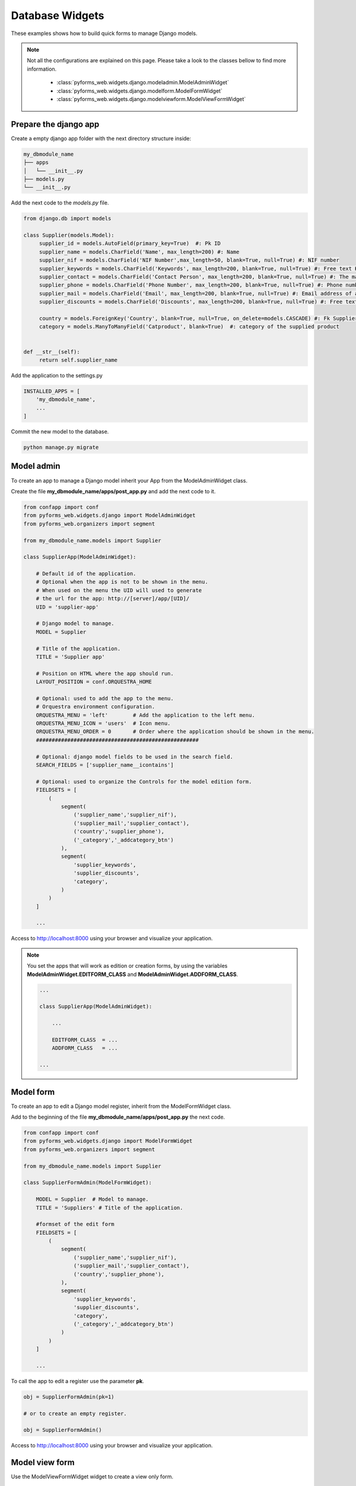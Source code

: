 ******************************
Database Widgets
******************************

These examples shows how to build quick forms to manage Django models.

.. note::
    
    Not all the configurations are explained on this page. Please take a look to the classes bellow
    to find more information.

        * :class:`pyforms_web.widgets.django.modeladmin.ModelAdminWidget`

        * :class:`pyforms_web.widgets.django.modelform.ModelFormWidget`

        * :class:`pyforms_web.widgets.django.modelviewform.ModelViewFormWidget`

    


Prepare the django app
_______________________

Create a empty django app folder with the next directory structure inside:


.. code:: bash

    my_dbmodule_name
    ├── apps
    │   └── __init__.py
    ├── models.py
    └── __init__.py


Add the next code to the *models.py* file.

.. code:: python

   from django.db import models

   class Supplier(models.Model):
        supplier_id = models.AutoField(primary_key=True)  #: Pk ID
        supplier_name = models.CharField('Name', max_length=200) #: Name
        supplier_nif = models.CharField('NIF Number',max_length=50, blank=True, null=True) #: NIF number
        supplier_keywords = models.CharField('Keywords', max_length=200, blank=True, null=True) #: Free text Keywords
        supplier_contact = models.CharField('Contact Person', max_length=200, blank=True, null=True) #: The mani contact person of a supplier
        supplier_phone = models.CharField('Phone Number', max_length=200, blank=True, null=True) #: Phone number of a supplier
        supplier_mail = models.CharField('Email', max_length=200, blank=True, null=True) #: Email address of a supplier
        supplier_discounts = models.CharField('Discounts', max_length=200, blank=True, null=True) #: Free text Discounts

        country = models.ForeignKey('Country', blank=True, null=True, on_delete=models.CASCADE) #: Fk Supplier's operation country
        category = models.ManyToManyField('Catproduct', blank=True)  #: category of the supplied product


   def __str__(self):
        return self.supplier_name

Add the application to the settings.py

.. code:: python

    INSTALLED_APPS = [
        'my_dbmodule_name',
        ...
    ]

Commit the new model to the database. 

.. code:: python

    python manage.py migrate


Model admin
______________________________________________

To create an app to manage a Django model inherit your App from the ModelAdminWidget class.

Create the file **my_dbmodule_name/apps/post_app.py** and add the next code to it.

.. code:: python

    from confapp import conf                           
    from pyforms_web.widgets.django import ModelAdminWidget
    from pyforms_web.organizers import segment
    
    from my_dbmodule_name.models import Supplier

    class SupplierApp(ModelAdminWidget):

        # Default id of the application.
        # Optional when the app is not to be shown in the menu.
        # When used on the menu the UID will used to generate
        # the url for the app: http://[server]/app/[UID]/
        UID = 'supplier-app' 

        # Django model to manage.
        MODEL = Supplier
        
        # Title of the application.
        TITLE = 'Supplier app'
        
        # Position on HTML where the app should run.
        LAYOUT_POSITION = conf.ORQUESTRA_HOME

        # Optional: used to add the app to the menu.
        # Orquestra environment configuration.
        ORQUESTRA_MENU = 'left'        # Add the application to the left menu.
        ORQUESTRA_MENU_ICON = 'users'  # Icon menu.
        ORQUESTRA_MENU_ORDER = 0       # Order where the application should be shown in the menu.
        ####################################################

        # Optional: django model fields to be used in the search field.
        SEARCH_FIELDS = ['supplier_name__icontains']

        # Optional: used to organize the Controls for the model edition form.
        FIELDSETS = [
            (
                segment(
                    ('supplier_name','supplier_nif'),
                    ('supplier_mail','supplier_contact'),
                    ('country','supplier_phone'),
                    ('_category','_addcategory_btn')
                ),
                segment(
                    'supplier_keywords',
                    'supplier_discounts',
                    'category',
                )
            )
        ]

        ...

Access to http://localhost:8000 using your browser and visualize your application.

.. image:: /_static/imgs/db-apps-1.png
    :width: 100%
    :align: center

.. image:: /_static/imgs/db-apps-2.png
    :width: 100%
    :align: center


.. note::

    You set the apps that will work as edition or creation forms, 
    by using the variables **ModelAdminWidget.EDITFORM_CLASS**
    and **ModelAdminWidget.ADDFORM_CLASS**.

    .. code:: python

        ...

        class SupplierApp(ModelAdminWidget):

            ...

            EDITFORM_CLASS  = ...
            ADDFORM_CLASS   = ...

        ...


Model form
___________


To create an app to edit a Django model register, inherit from the ModelFormWidget class.

Add to the beginning of the file **my_dbmodule_name/apps/post_app.py** the next code.

.. code:: python

    from confapp import conf                           
    from pyforms_web.widgets.django import ModelFormWidget
    from pyforms_web.organizers import segment
    
    from my_dbmodule_name.models import Supplier

    class SupplierFormAdmin(ModelFormWidget):

        MODEL = Supplier  # Model to manage.
        TITLE = 'Suppliers' # Title of the application.

        #formset of the edit form
        FIELDSETS = [
            (
                segment(
                    ('supplier_name','supplier_nif'),
                    ('supplier_mail','supplier_contact'),
                    ('country','supplier_phone'),
                ),
                segment(
                    'supplier_keywords',
                    'supplier_discounts',
                    'category',
                    ('_category','_addcategory_btn')
                )
            )
        ]

        ...


To call the app to edit a register use the parameter **pk**.

.. code:: python

    obj = SupplierFormAdmin(pk=1)

    # or to create an empty register.

    obj = SupplierFormAdmin()


Access to http://localhost:8000 using your browser and visualize your application.

.. image:: /_static/imgs/db-apps-2.png
    :width: 100%
    :align: center


Model view form
_________________

Use the ModelViewFormWidget widget to create a view only form.

.. code:: python

    from confapp import conf                           
    from pyforms_web.widgets.django import ModelViewFormWidget
    from pyforms_web.organizers import segment
    
    from my_dbmodule_name.models import Supplier

    class SupplierViewFormAdmin(ModelViewFormWidget):

        MODEL = Supplier  # Model to manage.
        TITLE = 'Suppliers' # Title of the application.

        #formset of the edit form
        FIELDSETS = [
            (
                segment(
                    ('supplier_name','supplier_nif'),
                    ('supplier_mail','supplier_contact'),
                    ('country','supplier_phone'),
                ),
                segment(
                    'supplier_keywords',
                    'supplier_discounts',
                    'category',
                    ('_category','_addcategory_btn')
                )
            )
        ]

        ...



Object access permissions
______________________________________

It is possible to restrict the objects a user has access in the widgets above using the Models Queryset manager.
The idea here is to define the access rules in the Model side, instead of defining the rules in the Visualization side. These way the Model can be ported from application to application maintaining the access rules.

Example: 

.. code:: python

    from django.db import models
    
    class OrderQuerySet(models.QuerySet):
        """
        ORDER QUERYSET MANAGER DEFINITION
        """

        def has_add_permissions(self, user):
            """
            The function returns a Boolean indicating if the user can add or not a new object.
            """
            ...
            return True

        def list_permissions(self, user):
            """
            The function filters the queryset to return only the objects the user has permissions to list.
            """
            ...
            return qs

        def view_permissions(self, user):
            """
            The function filters the queryset to return only the objects the user has permissions to view.
            """
            ...
            return qs

        def update_permissions(self, user):
            """
            The function filters the queryset to return only the objects the user has permissions to update.
            """
            ...
            return qs

        def remove_permissions(self, user):
            """
            The function filters the queryset to return only the objects the user has permissions to remove.
            """
            ...
            return qs



    
    class Order(models.Model):
        """
        MODEL DEFINITION
        """
        ...

        objects = OrderQuerySet.as_manager()